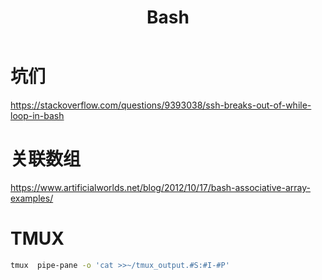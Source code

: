 #+TITLE: Bash
#+WIKI: proglang/bash

* 坑们

https://stackoverflow.com/questions/9393038/ssh-breaks-out-of-while-loop-in-bash

* 关联数组
https://www.artificialworlds.net/blog/2012/10/17/bash-associative-array-examples/

* TMUX

#+BEGIN_SRC bash
tmux  pipe-pane -o 'cat >>~/tmux_output.#S:#I-#P'
#+END_SRC
